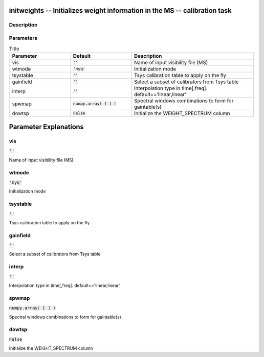 initweights -- Initializes weight information in the MS -- calibration task
=======================================

Description
---------------------------------------



Parameters
---------------------------------------

.. list-table:: Title
   :widths: 25 25 50 
   :header-rows: 1
   
   * - Parameter
     - Default
     - Description
   * - vis
     - :code:`''`
     - Name of input visibility file (MS)
   * - wtmode
     - :code:`'nyq'`
     - Initialization mode
   * - tsystable
     - :code:`''`
     - Tsys calibration table to apply on the fly
   * - gainfield
     - :code:`''`
     - Select a subset of calibrators from Tsys table
   * - interp
     - :code:`''`
     - Interpolation type in time[,freq]. default==\'linear,linear\'
   * - spwmap
     - :code:`numpy.array( [  ] )`
     - Spectral windows combinations to form for gaintable(s)
   * - dowtsp
     - :code:`False`
     - Initialize the WEIGHT_SPECTRUM column


Parameter Explanations
=======================================



vis
---------------------------------------

:code:`''`

Name of input visibility file (MS)


wtmode
---------------------------------------

:code:`'nyq'`

Initialization mode


tsystable
---------------------------------------

:code:`''`

Tsys calibration table to apply on the fly


gainfield
---------------------------------------

:code:`''`

Select a subset of calibrators from Tsys table


interp
---------------------------------------

:code:`''`

Interpolation type in time[,freq]. default==\'linear,linear\'


spwmap
---------------------------------------

:code:`numpy.array( [  ] )`

Spectral windows combinations to form for gaintable(s)


dowtsp
---------------------------------------

:code:`False`

Initialize the WEIGHT_SPECTRUM column




